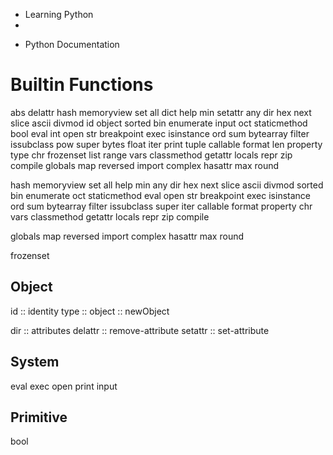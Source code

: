 


- Learning Python
- 


- Python Documentation



* Builtin Functions


abs delattr hash memoryview set all dict help min setattr
any dir hex next slice ascii divmod id object sorted bin enumerate 
input oct staticmethod bool eval int open str breakpoint exec 
isinstance ord sum bytearray filter issubclass pow super bytes 
float iter print tuple callable format len property type chr 
frozenset list range vars classmethod getattr locals repr zip compile 
globals map reversed import complex hasattr max round 

 hash memoryview set all  help min
any dir hex next slice ascii divmod sorted bin enumerate 
 oct staticmethod  eval  open str breakpoint exec 
isinstance ord sum bytearray filter issubclass  super  
 iter   callable format  property  chr 
  vars classmethod getattr locals repr zip compile 


globals map reversed import complex hasattr max round 

frozenset


** Object
 id :: identity
 type :: 
 object :: newObject


 dir :: attributes
 delattr :: remove-attribute
 setattr :: set-attribute
** System
eval
exec
open
print
input


** Primitive
- bool :: Boolean
- bytes :: Byte
- float :: Real
- int  :: Integer
- str :: String
- tuple :: Array
- list :: List
- set :: Set
- dict :: Map
- range :: Range


*** String 
len :: length






* Useful Libraries
 
 - inspect ::
	      Get useful information from live Python objects.
 - requests :: Requests is an HTTP library, written in Python, for human beings. Basic GET
 
** Graphical user interfaces
** Web frameworks
** Multimedia
** Databases
** Networking
** Test frameworks
** Automation
** Web scraping[105]
** Documentation
** System administration
** Scientific computing
** Text processing
** Image processing
** Machine learning
** Data analytics    

* Execution Environment

** IPython Environment

Inspecting source-code interactively?

#+BEGIN_SRC python
  import inspect
inspect??

#+END_SRC




**  Setup a Startup file
https://stackoverflow.com/questions/5837259/installing-pythonstartup-file


* Gui Tutorial


https://python-gtk-3-tutorial.readthedocs.io/en/latest/



* Laboratory


